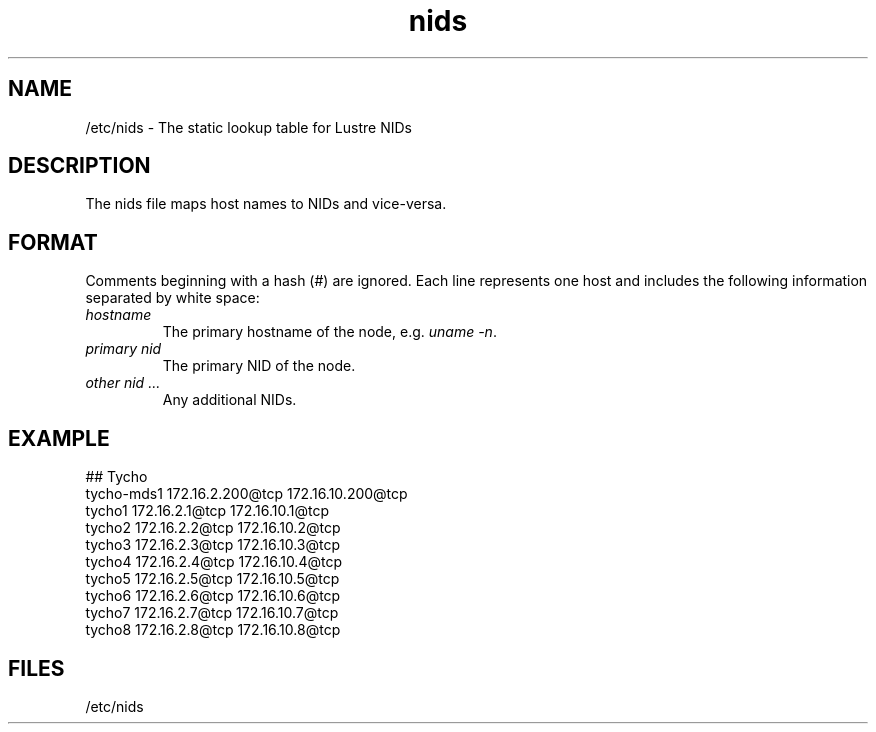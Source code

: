 .TH nids 5 Lustre nids /etc/nids
.SH NAME
/etc/nids \- The static lookup table for Lustre NIDs
.SH DESCRIPTION
The nids file maps host names to NIDs and vice-versa.
.SH FORMAT
Comments beginning with a hash (#) are ignored.  Each line represents one
host and includes the following information separated by white space:
.TP
.I "hostname"
The primary hostname of the node, e.g. \fIuname -n\fR.
.TP
.I "primary nid"
The primary NID of the node.
.TP
.I "other nid ..."
Any additional NIDs.
.SH EXAMPLE
.nf
## Tycho
tycho-mds1 172.16.2.200@tcp 172.16.10.200@tcp
tycho1     172.16.2.1@tcp   172.16.10.1@tcp
tycho2     172.16.2.2@tcp   172.16.10.2@tcp
tycho3     172.16.2.3@tcp   172.16.10.3@tcp
tycho4     172.16.2.4@tcp   172.16.10.4@tcp
tycho5     172.16.2.5@tcp   172.16.10.5@tcp
tycho6     172.16.2.6@tcp   172.16.10.6@tcp
tycho7     172.16.2.7@tcp   172.16.10.7@tcp
tycho8     172.16.2.8@tcp   172.16.10.8@tcp
.fi

.SH FILES
/etc/nids
